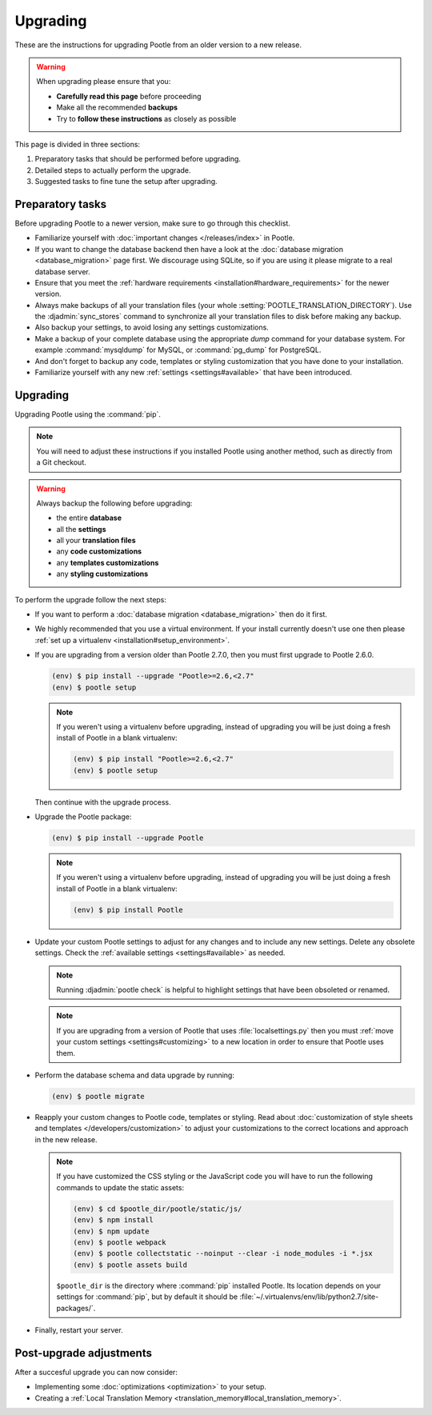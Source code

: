 .. _upgrading:

Upgrading
=========

These are the instructions for upgrading Pootle from an older version to a new
release.

.. warning::

  When upgrading please ensure that you:

  - **Carefully read this page** before proceeding
  - Make all the recommended **backups**
  - Try to **follow these instructions** as closely as possible


This page is divided in three sections:

1. Preparatory tasks that should be performed before upgrading.
2. Detailed steps to actually perform the upgrade.
3. Suggested tasks to fine tune the setup after upgrading.


.. _upgrading#preparatory-tasks:

Preparatory tasks
-----------------

Before upgrading Pootle to a newer version, make sure to go through this
checklist.

* Familiarize yourself with :doc:`important changes </releases/index>` in
  Pootle.

* If you want to change the database backend then have a look at the
  :doc:`database migration <database_migration>` page first. We discourage
  using SQLite, so if you are using it please migrate to a real database
  server.

* Ensure that you meet the :ref:`hardware requirements
  <installation#hardware_requirements>` for the newer version.

* Always make backups of all your translation files (your whole
  :setting:`POOTLE_TRANSLATION_DIRECTORY`). Use the :djadmin:`sync_stores`
  command to synchronize all your translation files to disk before making any
  backup.

* Also backup your settings, to avoid losing any settings customizations.

* Make a backup of your complete database using the appropriate *dump*
  command for your database system. For example :command:`mysqldump` for MySQL,
  or :command:`pg_dump` for PostgreSQL.

* And don't forget to backup any code, templates or styling customization that
  you have done to your installation.

* Familiarize yourself with any new :ref:`settings <settings#available>` that
  have been introduced.


.. _upgrading#upgrading:

Upgrading
---------

Upgrading Pootle using the :command:`pip`.

.. note:: You will need to adjust these instructions if you installed Pootle
   using another method, such as directly from a Git checkout.

.. warning::

   Always backup the following before upgrading:

   - the entire **database**
   - all the **settings**
   - all your **translation files**
   - any **code customizations**
   - any **templates customizations**
   - any **styling customizations**


To perform the upgrade follow the next steps:

* If you want to perform a :doc:`database migration <database_migration>` then
  do it first.

* We highly recommended that you use a virtual environment. If your install
  currently doesn't use one then please :ref:`set up a virtualenv
  <installation#setup_environment>`.

* If you are upgrading from a version older than Pootle 2.7.0, then you must
  first upgrade to Pootle 2.6.0.

  .. code-block:: bash

     (env) $ pip install --upgrade "Pootle>=2.6,<2.7"
     (env) $ pootle setup


  .. note::

     If you weren't using a virtualenv before upgrading, instead of upgrading
     you will be just doing a fresh install of Pootle in a blank virtualenv:

     .. code-block:: bash

       (env) $ pip install "Pootle>=2.6,<2.7"
       (env) $ pootle setup


  Then continue with the upgrade process.

* Upgrade the Pootle package:

  .. code-block:: bash

     (env) $ pip install --upgrade Pootle


  .. note::

     If you weren't using a virtualenv before upgrading, instead of upgrading
     you will be just doing a fresh install of Pootle in a blank virtualenv:

     .. code-block:: bash

       (env) $ pip install Pootle


* Update your custom Pootle settings to adjust for any changes and to include
  any new settings. Delete any obsolete settings. Check the :ref:`available
  settings <settings#available>` as needed.

  .. note:: Running :djadmin:`pootle check` is helpful to highlight settings
     that have been obsoleted or renamed.

  .. note:: If you are upgrading from a version of Pootle that uses
     :file:`localsettings.py` then you must :ref:`move your custom settings
     <settings#customizing>` to a new location in order to ensure that Pootle
     uses them.

* Perform the database schema and data upgrade by running:

  .. code-block:: bash

     (env) $ pootle migrate


* Reapply your custom changes to Pootle code, templates or styling. Read about
  :doc:`customization of style sheets and templates
  </developers/customization>` to adjust your customizations to the correct
  locations and approach in the new release.

  .. note:: If you have customized the CSS styling or the JavaScript code you
     will have to run the following commands to update the static assets:

     .. code-block:: bash

       (env) $ cd $pootle_dir/pootle/static/js/
       (env) $ npm install
       (env) $ npm update
       (env) $ pootle webpack
       (env) $ pootle collectstatic --noinput --clear -i node_modules -i *.jsx
       (env) $ pootle assets build


     ``$pootle_dir`` is the directory where :command:`pip` installed Pootle. Its
     location depends on your settings for :command:`pip`, but by default it
     should be :file:`~/.virtualenvs/env/lib/python2.7/site-packages/`.


* Finally, restart your server.


.. _upgrading#post-upgrade:

Post-upgrade adjustments
------------------------

After a succesful upgrade you can now consider:

* Implementing some :doc:`optimizations <optimization>` to your setup.
* Creating a :ref:`Local Translation Memory
  <translation_memory#local_translation_memory>`.
